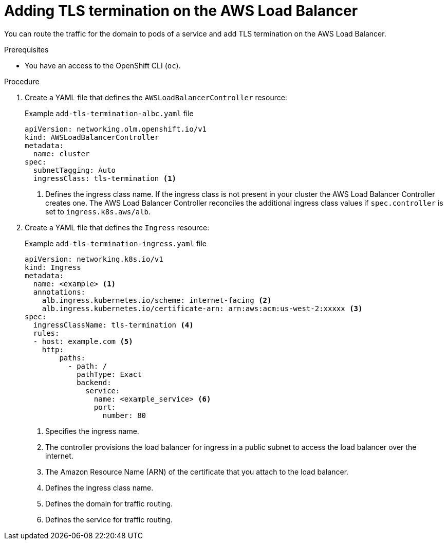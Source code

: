 // Module included in the following assemblies:
//
// * networking/networking_operators/aws_load_balancer_operator/configuring-aws-load-balancer-operator.adoc

:_mod-docs-content-type: PROCEDURE
[id="nw-adding-tls-termination_{context}"]
= Adding TLS termination on the AWS Load Balancer

You can route the traffic for the domain to pods of a service and add TLS termination on the AWS Load Balancer.

.Prerequisites

* You have an access to the OpenShift CLI (`oc`).

.Procedure

. Create a YAML file that defines the `AWSLoadBalancerController` resource:
+
.Example `add-tls-termination-albc.yaml` file
[source,yaml]
----
apiVersion: networking.olm.openshift.io/v1
kind: AWSLoadBalancerController
metadata:
  name: cluster
spec:
  subnetTagging: Auto
  ingressClass: tls-termination <1>
----
<1> Defines the ingress class name. If the ingress class is not present in your cluster the AWS Load Balancer Controller creates one. The AWS Load Balancer Controller reconciles the additional ingress class values if `spec.controller` is set to `ingress.k8s.aws/alb`.

. Create a YAML file that defines the `Ingress` resource:
+
.Example `add-tls-termination-ingress.yaml` file
[source,yaml]
----
apiVersion: networking.k8s.io/v1
kind: Ingress
metadata:
  name: <example> <1>
  annotations:
    alb.ingress.kubernetes.io/scheme: internet-facing <2>
    alb.ingress.kubernetes.io/certificate-arn: arn:aws:acm:us-west-2:xxxxx <3>
spec:
  ingressClassName: tls-termination <4>
  rules:
  - host: example.com <5>
    http:
        paths:
          - path: /
            pathType: Exact
            backend:
              service:
                name: <example_service> <6>
                port:
                  number: 80
----
<1> Specifies the ingress name.
<2> The controller provisions the load balancer for ingress in a public subnet to access the load balancer over the internet.
<3> The Amazon Resource Name (ARN) of the certificate that you attach to the load balancer.
<4> Defines the ingress class name.
<5> Defines the domain for traffic routing.
<6> Defines the service for traffic routing.